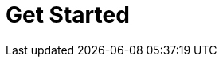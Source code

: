 = Get Started
:description: Get Started index page.
:page-layout: index
:page-aliases: getting-started:index.adoc, introduction:index.adoc, introduction:index/index.adoc, getting-started:index/index.adoc
